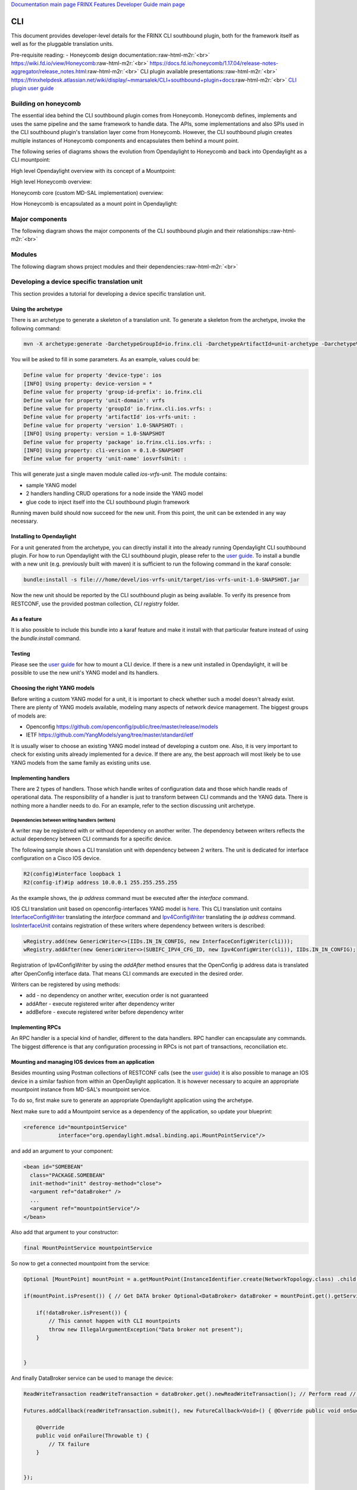 .. role:: raw-html-m2r(raw)
   :format: html


`Documentation main page <https://frinxio.github.io/Frinx-docs/>`_
`FRINX Features Developer Guide main page <https://frinxio.github.io/Frinx-docs/FRINX_ODL_Distribution/Boron/developer_guide.html>`_

CLI
===


.. raw:: html

   <!-- TOC START min:1 max:3 link:true update:true -->
   - [Developer Guide: CLI](#developer-guide-cli)
     - [Building on honeycomb](#building-on-honeycomb)
     - [Major components](#major-components)
     - [Modules](#modules)
     - [Developing a device specific translation unit](#developing-a-device-specific-translation-unit)
       - [Using the archetype](#using-the-archetype)
       - [Installing to Opendaylight](#installing-to-opendaylight)
       - [Testing](#testing)
       - [Choosing the right YANG models](#choosing-the-right-yang-models)
       - [Implementing handlers](#implementing-handlers)
       - [Implementing RPCs](#implementing-rpcs)
       - [Mounting and managing IOS devices from an application](#mounting-and-managing-ios-devices-from-an-application)

   <!-- TOC END -->



This document provides developer-level details for the FRINX CLI southbound plugin, both for the framework itself as well as for the pluggable translation units.

Pre-requisite reading: - Honeycomb design documentation:\ :raw-html-m2r:`<br>`
https://wiki.fd.io/view/Honeycomb\ :raw-html-m2r:`<br>`
https://docs.fd.io/honeycomb/1.17.04/release-notes-aggregator/release_notes.html\ :raw-html-m2r:`<br>`
CLI plugin available presentations:\ :raw-html-m2r:`<br>`
https://frinxhelpdesk.atlassian.net/wiki/display/~mmarsalek/CLI+southbound+plugin+docs\ :raw-html-m2r:`<br>`
`CLI plugin user guide <../../FRINX_Features_User_Guide/cli/cli-service-module.html>`_  

Building on honeycomb
---------------------

The essential idea behind the CLI southbound plugin comes from Honeycomb. Honeycomb defines, implements and uses the same pipeline and the same framework to handle data. The APIs, some implementations and also SPIs used in the CLI southbound plugin's translation layer come from Honeycomb. However, the CLI southbound plugin creates multiple instances of Honeycomb components and encapsulates them behind a mount point.

The following series of diagrams shows the evolution from Opendaylight to Honeycomb and back into Opendaylight as a CLI mountpoint:

High level Opendaylight overview with its concept of a Mountpoint:


.. image:: ODL.png
   :target: ODL.png
   :alt: ODL


High level Honeycomb overview:


.. image:: HC1.png
   :target: HC1.png
   :alt: HC


Honeycomb core (custom MD-SAL implementation) overview:


.. image:: HCsMdsal.png
   :target: HCsMdsal.png
   :alt: Honeycomb's core


How Honeycomb is encapsulated as a mount point in Opendaylight:


.. image:: cliMountpoint.png
   :target: cliMountpoint.png
   :alt: Honeycomb's core as mountpoint


Major components
----------------

The following diagram shows the major components of the CLI southbound plugin and their relationships:\ :raw-html-m2r:`<br>`

.. image:: cliInComponents.png
   :target: cliInComponents.png
   :alt: CLI plugin components


Modules
-------

The following diagram shows project modules and their dependencies:\ :raw-html-m2r:`<br>`

.. image:: projectComponents.png
   :target: projectComponents.png
   :alt: CLI plugin modules


Developing a device specific translation unit
---------------------------------------------

This section provides a tutorial for developing a device specific translation unit.

Using the archetype
~~~~~~~~~~~~~~~~~~~

There is an archetype to generate a skeleton of a translation unit. To generate a skeleton from the archetype, invoke the following command:

.. code-block:: guess

   mvn -X archetype:generate -DarchetypeGroupId=io.frinx.cli -DarchetypeArtifactId=unit-archetype -DarchetypeVersion=0.1.0-SNAPSHOT



You will be asked to fill in some parameters. As an example, values could be:

.. code-block:: guess

   Define value for property 'device-type': ios
   [INFO] Using property: device-version = *
   Define value for property 'group-id-prefix': io.frinx.cli
   Define value for property 'unit-domain': vrfs
   Define value for property 'groupId' io.frinx.cli.ios.vrfs: :
   Define value for property 'artifactId' ios-vrfs-unit: :
   Define value for property 'version' 1.0-SNAPSHOT: :
   [INFO] Using property: version = 1.0-SNAPSHOT
   Define value for property 'package' io.frinx.cli.ios.vrfs: :
   [INFO] Using property: cli-version = 0.1.0-SNAPSHOT
   Define value for property 'unit-name' iosvrfsUnit: :



This will generate just a single maven module called *ios-vrfs-unit*. The module contains:


* sample YANG model
* 2 handlers handling CRUD operations for a node inside the YANG model
* glue code to inject itself into the CLI southbound plugin framework

Running maven build should now succeed for the new unit. From this point, the unit can be extended in any way necessary.

Installing to Opendaylight
~~~~~~~~~~~~~~~~~~~~~~~~~~

For a unit generated from the archetype, you can directly install it into the already running Opendaylight CLI southbound plugin. For how to run Opendaylight with the CLI southbound plugin, please refer to the `user guide <../../FRINX_Features_User_Guide/cli/cli-service-module.html>`_. To install a bundle with a new unit (e.g. previously built with maven) it is sufficient to run the following command in the karaf console:

.. code-block:: guess

   bundle:install -s file:///home/devel/ios-vrfs-unit/target/ios-vrfs-unit-1.0-SNAPSHOT.jar



Now the new unit should be reported by the CLI southbound plugin as being available. To verify its presence from RESTCONF, use the provided postman collection, *CLI registry* folder.

As a feature
~~~~~~~~~~~~

It is also possible to include this bundle into a karaf feature and make it install with that particular feature instead of using the *bundle:install* command.

Testing
~~~~~~~

Please see the `user guide <../../FRINX_Features_User_Guide/cli/cli-service-module.html>`_ for how to mount a CLI device. If there is a new unit installed in Opendaylight, it will be possible to use the new unit's YANG model and its handlers.

Choosing the right YANG models
~~~~~~~~~~~~~~~~~~~~~~~~~~~~~~

Before writing a custom YANG model for a unit, it is important to check whether such a model doesn't already exist. There are plenty of YANG models available, modeling many aspects of network device management. The biggest groups of models are:


* Openconfig https://github.com/openconfig/public/tree/master/release/models  
* IETF https://github.com/YangModels/yang/tree/master/standard/ietf  

It is usually wiser to choose an existing YANG model instead of developing a custom one. Also, it is very important to check for existing units already implemented for a device. If there are any, the best approach will most likely be to use YANG models from the same family as existing units use.

Implementing handlers
~~~~~~~~~~~~~~~~~~~~~

There are 2 types of handlers. Those which handle writes of configuration data and those which handle reads of operational data. The responsibility of a handler is just to transform between CLI commands and the YANG data. There is nothing more a handler needs to do. For an example, refer to the section discussing unit archetype.

Dependencies between writing handlers (writers)
+++++++++++++++++++++++++++++++++++++++++++++++

A writer may be registered with or without dependency on another writer.
The dependency between writers reflects the actual dependency between CLI
commands for a specific device.

The following sample shows a CLI translation unit with dependency between 2
writers. The unit is dedicated for interface configuration on a Cisco IOS
device.

.. code-block:: guess

   R2(config)#interface loopback 1
   R2(config-if)#ip address 10.0.0.1 255.255.255.255

As the example shows, the *ip address* command must be executed after the *interface*
command.

IOS CLI translation unit based on openconfig-interfaces YANG model
is `here <https://github.com/FRINXio/cli-units/tree/master/ios/interface/src/main/java/io/frinx/cli/unit/ios/ifc>`_. This CLI translation unit contains `InterfaceConfigWriter <https://github.com/FRINXio/cli-units/blob/master/ios/interface/src/main/java/io/frinx/cli/unit/ios/ifc/ifc/InterfaceConfigWriter.java>`_
translating the *interface* command and `Ipv4ConfigWriter <https://github.com/FRINXio/cli-units/blob/master/ios/interface/src/main/java/io/frinx/cli/unit/ios/ifc/subifc/Ipv4ConfigWriter.java>`_ translating
the *ip address* command. `IosInterfaceUnit <https://github.com/FRINXio/cli-units/blob/master/ios/interface/src/main/java/io/frinx/cli/unit/ios/ifc/IosInterfaceUnit.java>`_ contains registration of these
writers where dependency between writers is described:

.. code-block:: guess

   wRegistry.add(new GenericWriter<>(IIDs.IN_IN_CONFIG, new InterfaceConfigWriter(cli)));
   wRegistry.addAfter(new GenericWriter<>(SUBIFC_IPV4_CFG_ID, new Ipv4ConfigWriter(cli)), IIDs.IN_IN_CONFIG);

Registration of Ipv4ConfigWriter by using the *addAfter* method ensures that
the OpenConfig ip address data is translated after OpenConfig interface data.
That means CLI commands are executed in the desired order.

Writers can be registered by using methods:


* add - no dependency on another writer, execution order is not guaranteed
* addAfter - execute registered writer after dependency writer
* addBefore - execute registered writer before dependency writer

Implementing RPCs
~~~~~~~~~~~~~~~~~

An RPC handler is a special kind of handler, different to the data handlers. RPC handler can encapsulate any commands. The biggest difference is that any configuration processing in RPCs is not part of transactions, reconciliation etc.

Mounting and managing IOS devices from an application
~~~~~~~~~~~~~~~~~~~~~~~~~~~~~~~~~~~~~~~~~~~~~~~~~~~~~

Besides mounting using Postman collections of RESTCONF calls (see the `user guide <../../FRINX_Features_User_Guide/cli/cli-service-module.html>`_\ ) it is also possible to manage an IOS device in a similar fashion from within an OpenDaylight application. It is however necessary to acquire an appropriate mountpoint instance from MD-SAL's mountpoint service.

To do so, first make sure to generate an appropriate Opendaylight application using the archetype.

Next make sure to add a Mountpoint service as a dependency of the application, so update your blueprint:

.. code-block:: guess

   <reference id="mountpointService"
              interface="org.opendaylight.mdsal.binding.api.MountPointService"/>



and add an argument to your component:

.. code-block:: guess

   <bean id="SOMEBEAN"
     class="PACKAGE.SOMEBEAN"
     init-method="init" destroy-method="close">
     <argument ref="dataBroker" />
     ...
     <argument ref="mountpointService"/>
   </bean>



Also add that argument to your constructor:

.. code-block:: guess

     final MountPointService mountpointService



So now to get a connected mountpoint from the service:

.. code-block:: guess

   Optional [MountPoint] mountPoint = a.getMountPoint(InstanceIdentifier.create(NetworkTopology.class) .child(Topology.class, new TopologyKey(new TopologyId("cli"))) .child(Node.class, new NodeKey(new NodeId("IOS1"))));

   if(mountPoint.isPresent()) { // Get DATA broker Optional<DataBroker> dataBroker = mountPoint.get().getService(DataBroker.class); // Get RPC service Optional<RpcService> rpcService = mountPoint.get().getService(RpcService.class);

       if(!dataBroker.isPresent()) {
           // This cannot happen with CLI mountpoints
           throw new IllegalArgumentException("Data broker not present");
       }


   }



And finally DataBroker service can be used to manage the device:

.. code-block:: guess

   ReadWriteTransaction readWriteTransaction = dataBroker.get().newReadWriteTransaction(); // Perform read // reading operational data straight from device CheckedFuture<Optional<Version>, ReadFailedException> read = readWriteTransaction.read(LogicalDatastoreType.OPERATIONAL, InstanceIdentifier.create(Version.class)); try { Version version = read.get().get(); } catch (InterruptedException | ExecutionException e) { e.printStackTrace(); }

   Futures.addCallback(readWriteTransaction.submit(), new FutureCallback<Void>() { @Override public void onSuccess(@Nullable Void result) { // Successfully invoked TX }

       @Override
       public void onFailure(Throwable t) {
           // TX failure
       }


   });



In this case *Version* operational data is being read from the device. In order to be able to do so, make sure to add a maven dependency on the IOS unit containing the appropriate YANG model.

